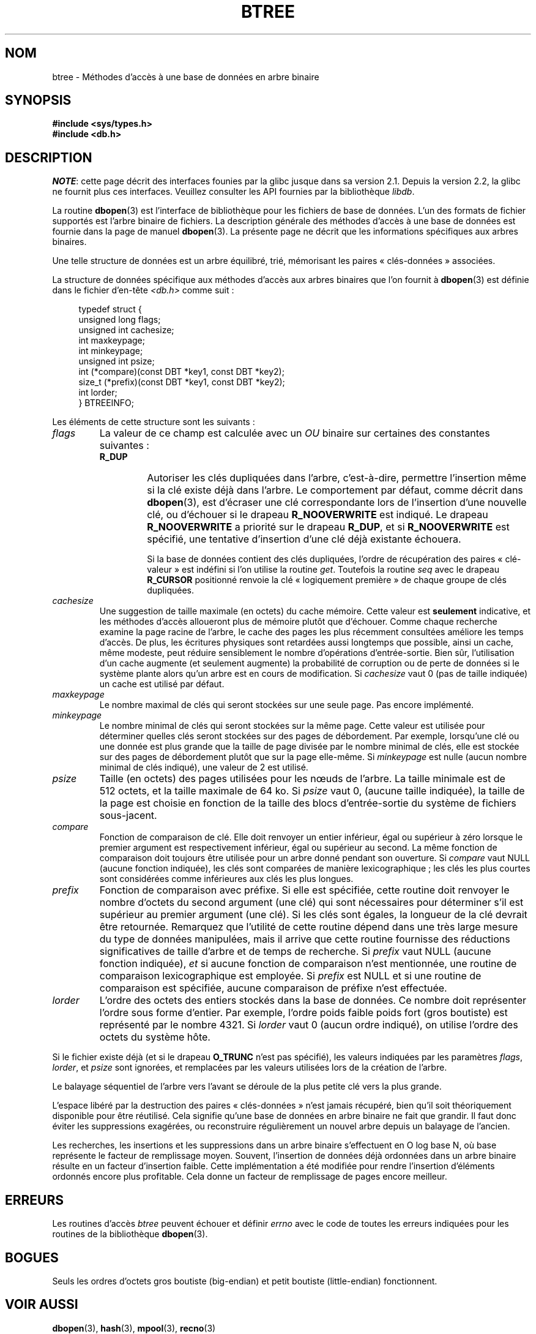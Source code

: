 .\" Copyright (c) 1990, 1993
.\"	The Regents of the University of California.  All rights reserved.
.\"
.\" %%%LICENSE_START(BSD_4_CLAUSE_UCB)
.\" Redistribution and use in source and binary forms, with or without
.\" modification, are permitted provided that the following conditions
.\" are met:
.\" 1. Redistributions of source code must retain the above copyright
.\"    notice, this list of conditions and the following disclaimer.
.\" 2. Redistributions in binary form must reproduce the above copyright
.\"    notice, this list of conditions and the following disclaimer in the
.\"    documentation and/or other materials provided with the distribution.
.\" 3. All advertising materials mentioning features or use of this software
.\"    must display the following acknowledgement:
.\"	This product includes software developed by the University of
.\"	California, Berkeley and its contributors.
.\" 4. Neither the name of the University nor the names of its contributors
.\"    may be used to endorse or promote products derived from this software
.\"    without specific prior written permission.
.\"
.\" THIS SOFTWARE IS PROVIDED BY THE REGENTS AND CONTRIBUTORS ``AS IS'' AND
.\" ANY EXPRESS OR IMPLIED WARRANTIES, INCLUDING, BUT NOT LIMITED TO, THE
.\" IMPLIED WARRANTIES OF MERCHANTABILITY AND FITNESS FOR A PARTICULAR PURPOSE
.\" ARE DISCLAIMED.  IN NO EVENT SHALL THE REGENTS OR CONTRIBUTORS BE LIABLE
.\" FOR ANY DIRECT, INDIRECT, INCIDENTAL, SPECIAL, EXEMPLARY, OR CONSEQUENTIAL
.\" DAMAGES (INCLUDING, BUT NOT LIMITED TO, PROCUREMENT OF SUBSTITUTE GOODS
.\" OR SERVICES; LOSS OF USE, DATA, OR PROFITS; OR BUSINESS INTERRUPTION)
.\" HOWEVER CAUSED AND ON ANY THEORY OF LIABILITY, WHETHER IN CONTRACT, STRICT
.\" LIABILITY, OR TORT (INCLUDING NEGLIGENCE OR OTHERWISE) ARISING IN ANY WAY
.\" OUT OF THE USE OF THIS SOFTWARE, EVEN IF ADVISED OF THE POSSIBILITY OF
.\" SUCH DAMAGE.
.\" %%%LICENSE_END
.\"
.\"	@(#)btree.3	8.4 (Berkeley) 8/18/94
.\"
.\"*******************************************************************
.\"
.\" This file was generated with po4a. Translate the source file.
.\"
.\"*******************************************************************
.TH BTREE 3 "23 avril 2012" "" "Manuel du programmeur Linux"
.\".UC 7
.SH NOM
btree \- Méthodes d'accès à une base de données en arbre binaire
.SH SYNOPSIS
.nf
\fB#include <sys/types.h>
#include <db.h>\fP
.fi
.SH DESCRIPTION
\fINOTE\fP: cette page décrit des interfaces founies par la glibc jusque dans
sa version\ 2.1. Depuis la version\ 2.2, la glibc ne fournit plus ces
interfaces. Veuillez consulter les API fournies par la bibliothèque
\fIlibdb\fP.

La routine \fBdbopen\fP(3) est l'interface de bibliothèque pour les fichiers de
base de données. L'un des formats de fichier supportés est l'arbre binaire
de fichiers. La description générale des méthodes d'accès à une base de
données est fournie dans la page de manuel \fBdbopen\fP(3). La présente page ne
décrit que les informations spécifiques aux arbres binaires.
.PP
Une telle structure de données est un arbre équilibré, trié, mémorisant les
paires «\ clés\-données\ » associées.
.PP
La structure de données spécifique aux méthodes d'accès aux arbres binaires
que l'on fournit à \fBdbopen\fP(3) est définie dans le fichier d'en\-tête
\fI<db.h>\fP comme suit\ :
.in +4n
.nf

typedef struct {
    unsigned long flags;
    unsigned int  cachesize;
    int           maxkeypage;
    int           minkeypage;
    unsigned int  psize;
    int         (*compare)(const DBT *key1, const DBT *key2);
    size_t      (*prefix)(const DBT *key1, const DBT *key2);
    int           lorder;
} BTREEINFO;
.fi
.in
.PP
Les éléments de cette structure sont les suivants\ :
.TP 
\fIflags\fP
La valeur de ce champ est calculée avec un \fIOU\fP binaire sur certaines des
constantes suivantes\ :
.RS
.TP 
\fBR_DUP\fP
Autoriser les clés dupliquées dans l'arbre, c'est\-à\-dire, permettre
l'insertion même si la clé existe déjà dans l'arbre. Le comportement par
défaut, comme décrit dans \fBdbopen\fP(3), est d'écraser une clé correspondante
lors de l'insertion d'une nouvelle clé, ou d'échouer si le drapeau
\fBR_NOOVERWRITE\fP est indiqué. Le drapeau \fBR_NOOVERWRITE\fP a priorité sur le
drapeau \fBR_DUP\fP, et si \fBR_NOOVERWRITE\fP est spécifié, une tentative
d'insertion d'une clé déjà existante échouera.
.IP
Si la base de données contient des clés dupliquées, l'ordre de récupération
des paires «\ clé\-valeur\ » est indéfini si l'on utilise la routine
\fIget\fP. Toutefois la routine \fIseq\fP avec le drapeau \fBR_CURSOR\fP positionné
renvoie la clé «\ logiquement première\ » de chaque groupe de clés
dupliquées.
.RE
.TP 
\fIcachesize\fP
Une suggestion de taille maximale (en octets) du cache mémoire. Cette valeur
est \fBseulement\fP indicative, et les méthodes d'accès alloueront plus de
mémoire plutôt que d'échouer. Comme chaque recherche examine la page racine
de l'arbre, le cache des pages les plus récemment consultées améliore les
temps d'accès. De plus, les écritures physiques sont retardées aussi
longtemps que possible, ainsi un cache, même modeste, peut réduire
sensiblement le nombre d'opérations d'entrée\-sortie. Bien sûr, l'utilisation
d'un cache augmente (et seulement augmente) la probabilité de corruption ou
de perte de données si le système plante alors qu'un arbre est en cours de
modification. Si \fIcachesize\fP vaut 0 (pas de taille indiquée) un cache est
utilisé par défaut.
.TP 
\fImaxkeypage\fP
.\" The maximum number of keys which will be stored on any single page.
.\" Because of the way the btree data structure works,
.\" .I maxkeypage
.\" must always be greater than or equal to 2.
.\" If
.\" .I maxkeypage
.\" is 0 (no maximum number of keys is specified) the page fill factor is
.\" made as large as possible (which is almost invariably what is wanted).
Le nombre maximal de clés qui seront stockées sur une seule page. Pas encore
implémenté.
.TP 
\fIminkeypage\fP
Le nombre minimal de clés qui seront stockées sur la même page. Cette valeur
est utilisée pour déterminer quelles clés seront stockées sur des pages de
débordement. Par exemple, lorsqu'une clé ou une donnée est plus grande que
la taille de page divisée par le nombre minimal de clés, elle est stockée
sur des pages de débordement plutôt que sur la page elle\-même. Si
\fIminkeypage\fP est nulle (aucun nombre minimal de clés indiqué), une valeur
de 2 est utilisé.
.TP 
\fIpsize\fP
Taille (en octets) des pages utilisées pour les nœuds de l'arbre. La taille
minimale est de 512\ octets, et la taille maximale de 64\ ko. Si \fIpsize\fP
vaut 0, (aucune taille indiquée), la taille de la page est choisie en
fonction de la taille des blocs d'entrée\-sortie du système de fichiers
sous\-jacent.
.TP 
\fIcompare\fP
Fonction de comparaison de clé. Elle doit renvoyer un entier inférieur, égal
ou supérieur à zéro lorsque le premier argument est respectivement
inférieur, égal ou supérieur au second. La même fonction de comparaison doit
toujours être utilisée pour un arbre donné pendant son ouverture. Si
\fIcompare\fP vaut NULL (aucune fonction indiquée), les clés sont comparées de
manière lexicographique\ ; les clés les plus courtes sont considérées comme
inférieures aux clés les plus longues.
.TP 
\fIprefix\fP
Fonction de comparaison avec préfixe. Si elle est spécifiée, cette routine
doit renvoyer le nombre d'octets du second argument (une clé) qui sont
nécessaires pour déterminer s'il est supérieur au premier argument (une
clé). Si les clés sont égales, la longueur de la clé devrait être
retournée. Remarquez que l'utilité de cette routine dépend dans une très
large mesure du type de données manipulées, mais il arrive que cette routine
fournisse des réductions significatives de taille d'arbre et de temps de
recherche. Si \fIprefix\fP vaut NULL (aucune fonction indiquée), \fIet\fP si
aucune fonction de comparaison n'est mentionnée, une routine de comparaison
lexicographique est employée. Si \fIprefix\fP est NULL et si une routine de
comparaison est spécifiée, aucune comparaison de préfixe n'est effectuée.
.TP 
\fIlorder\fP
L'ordre des octets des entiers stockés dans la base de données. Ce nombre
doit représenter l'ordre sous forme d'entier. Par exemple, l'ordre poids
faible poids fort (gros boutiste) est représenté par le nombre 4321. Si
\fIlorder\fP vaut 0 (aucun ordre indiqué), on utilise l'ordre des octets du
système hôte.
.PP
Si le fichier existe déjà (et si le drapeau \fBO_TRUNC\fP n'est pas spécifié),
les valeurs indiquées par les paramètres \fIflags\fP, \fIlorder\fP, et \fIpsize\fP
sont ignorées, et remplacées par les valeurs utilisées lors de la création
de l'arbre.
.PP
Le balayage séquentiel de l'arbre vers l'avant se déroule de la plus petite
clé vers la plus grande.
.PP
L'espace libéré par la destruction des paires «\ clés\-données\ » n'est
jamais récupéré, bien qu'il soit théoriquement disponible pour être
réutilisé. Cela signifie qu'une base de données en arbre binaire ne fait que
grandir. Il faut donc éviter les suppressions exagérées, ou reconstruire
régulièrement un nouvel arbre depuis un balayage de l'ancien.
.PP
Les recherches, les insertions et les suppressions dans un arbre binaire
s'effectuent en O log base N, où base représente le facteur de remplissage
moyen. Souvent, l'insertion de données déjà ordonnées dans un arbre binaire
résulte en un facteur d'insertion faible. Cette implémentation a été
modifiée pour rendre l'insertion d'éléments ordonnés encore plus
profitable. Cela donne un facteur de remplissage de pages encore meilleur.
.SH ERREURS
Les routines d'accès \fIbtree\fP peuvent échouer et définir \fIerrno\fP avec le
code de toutes les erreurs indiquées pour les routines de la bibliothèque
\fBdbopen\fP(3).
.SH BOGUES
Seuls les ordres d'octets gros boutiste (big\-endian) et petit boutiste
(little\-endian) fonctionnent.
.SH "VOIR AUSSI"
\fBdbopen\fP(3), \fBhash\fP(3), \fBmpool\fP(3), \fBrecno\fP(3)

\fIThe Ubiquitous B\-tree\fP, Douglas Comer, ACM Comput. Surv. 11, 2 (June
1979), 121\-138.

\fIPrefix B\-trees\fP, Bayer and Unterauer, ACM Transactions on Database
Systems, Vol. 2, 1 (March 1977), 11\-26.

\fIThe Art of Computer Programming Vol. 3: Sorting and Searching\fP,
D.E. Knuth, 1968, pp 471\-480.
.SH COLOPHON
Cette page fait partie de la publication 3.52 du projet \fIman\-pages\fP
Linux. Une description du projet et des instructions pour signaler des
anomalies peuvent être trouvées à l'adresse
\%http://www.kernel.org/doc/man\-pages/.
.SH TRADUCTION
Depuis 2010, cette traduction est maintenue à l'aide de l'outil
po4a <http://po4a.alioth.debian.org/> par l'équipe de
traduction francophone au sein du projet perkamon
<http://perkamon.alioth.debian.org/>.
.PP
Christophe Blaess <http://www.blaess.fr/christophe/> (1996-2003),
Alain Portal <http://manpagesfr.free.fr/> (2003-2006).
Florentin Duneau et l'équipe francophone de traduction de Debian\ (2006-2009).
.PP
Veuillez signaler toute erreur de traduction en écrivant à
<perkamon\-fr@traduc.org>.
.PP
Vous pouvez toujours avoir accès à la version anglaise de ce document en
utilisant la commande
«\ \fBLC_ALL=C\ man\fR \fI<section>\fR\ \fI<page_de_man>\fR\ ».
